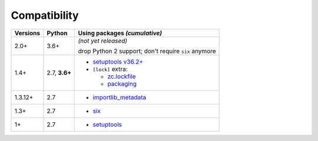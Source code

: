 .. NOTE: Dont delete trailing blanks here;
   not in the table, in particular!

Compatibility
=============

======== ========= ==========================
Versions Python    Using packages *(cumulative)*
======== ========= ==========================
2.0+     3.6+      *(not yet released)*
 
                   drop Python 2 support;
                   don't require ``six`` anymore
-------- --------- --------------------------
1.4+     2.7,      + `setuptools v36.2+ <https://setuptools.pypa.io/en/latest/history.html#v36-2-0>`_
         **3.6+**  + ``[lock]`` extra:
 
                     + zc.lockfile_
                     + packaging_
-------- --------- --------------------------
1.3.12+  2.7       + `importlib_metadata <https://pypi.org/project/importlib-metadata/>`_
-------- --------- --------------------------
1.3+     2.7       + `six <https://pypi.org/project/six>`_
-------- --------- --------------------------
1+       2.7       + `setuptools <https://pypi.org/project/setuptools>`_
======== ========= ==========================

.. _packaging: https://pypi.org/project/packaging/
.. _zc.lockfile: https://pypi.org/project/zc.lockfile

